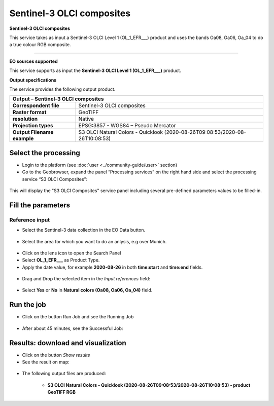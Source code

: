 Sentinel-3 OLCI composites
~~~~~~~~~~~~~~~~~~~~~~~~~~

.. image:: assets/Sentinel-3-OLCI-composites-icon.png
        :width: 200px

**Sentinel-3 OLCI composites**

This service takes as input a Sentinel-3 OLCI Level 1 (OL_1_EFR___) product and uses the bands Oa08, Oa06, Oa_04 to do a true colour RGB composite.

-----

**EO sources supported**

This service supports as input the **Sentinel-3 OLCI Level 1 (OL_1_EFR___)** product.

**Output specifications**

The service provides the following output product.

+-------------------------------+---------------------------------------------------------------------------------------------------------------+
| Output – Sentinel-3 OLCI composites                                                                                                           |
+===============================+===============================================================================================================+
| **Correspondent file**        | Sentinel-3 OLCI composites                                                                                    |
+-------------------------------+---------------------------------------------------------------------------------------------------------------+
| **Raster format**             | GeoTIFF                                                                                                       |
+-------------------------------+---------------------------------------------------------------------------------------------------------------+
| **resolution**                | Native		                                                                                        |
+-------------------------------+---------------------------------------------------------------------------------------------------------------+
| **Projection types**          | EPSG:3857 - WGS84 – Pseudo Mercator                                                                           |
+-------------------------------+---------------------------------------------------------------------------------------------------------------+
| **Output Filename example**   | S3 OLCI Natural Colors - Quicklook (2020-08-26T09:08:53/2020-08-26T10:08:53)                                  |    
+-------------------------------+---------------------------------------------------------------------------------------------------------------+


Select the processing
=====================

* Login to the platform (see :doc:`user <../community-guide/user>` section)

* Go to the Geobrowser, expand the panel “Processing services” on the right hand side and select the processing service “S3 OLCI Composites”:

.. figure:: assets/Sentinel-3-OLCI-composites.png
	:figclass: align-center
        :width: 750px
        :align: center

This will display the "S3 OLCI Composites" service panel including several pre-defined parameters values to be filled-in.

.. figure:: assets/Sentinel-3-OLCI-composites-1.png
	:figclass: align-center
        :width: 750px
        :align: center
        
Fill the parameters
===================

Reference input
---------------

* Select the Sentinel-3 data collection in the EO Data button.

.. figure:: assets/Sentinel-3-OLCI-composites-2.png
	:figclass: align-center
        :width: 750px
        :align: center
        
* Select the area for which you want to do an anlysis, e.g over Munich.

.. figure:: assets/Sentinel-3-OLCI-composites-3.png
	:figclass: align-center
        :width: 750px
        :align: center

* Click on the lens icon to open the Search Panel
* Select **OL_1_EFR___** as Product Type.
* Apply the date value, for example **2020-08-26** in both **time:start** and **time:end** fields.

.. figure:: assets/Sentinel-3-OLCI-composites-4.png
	:figclass: align-center
        :width: 250px
        :align: center
        

* Drag and Drop the selected item in the *Input references* field:

.. figure:: assets/Sentinel-3-OLCI-composites-5.png
	:figclass: align-center
        :width: 750px
        :align: center
        
* Select **Yes** or **No** in **Natural colors (Oa08, Oa06, Oa_04)** field.

.. figure:: assets/Sentinel-3-OLCI-composites-6.png
	:figclass: align-center
        :width: 750px
        :align: center


Run the job
===========

* Click on the button Run Job and see the Running Job

.. figure:: assets/Sentinel-3-OLCI-composites-7.png
	:figclass: align-center
        :width: 350px
        :align: center

.. figure:: assets/Sentinel-3-OLCI-composites-8.png
      	:figclass: align-center
        :width: 350px
        :align: center

* After about 45 minutes, see the Successful Job:

.. figure:: assets/Sentinel-3-OLCI-composites-9.png
	:figclass: align-center
        :width: 350px
        :align: center

Results: download and visualization
===================================

* Click on the button *Show results*

* See the result on map:

.. figure:: assets/Sentinel-3-OLCI-composites-10.png
      	:figclass: align-center
        :width: 750px
        :align: center

* The following output files are produced:

    - **S3 OLCI Natural Colors - Quicklook (2020-08-26T09:08:53/2020-08-26T10:08:53) - product GeoTIFF RGB**
    
